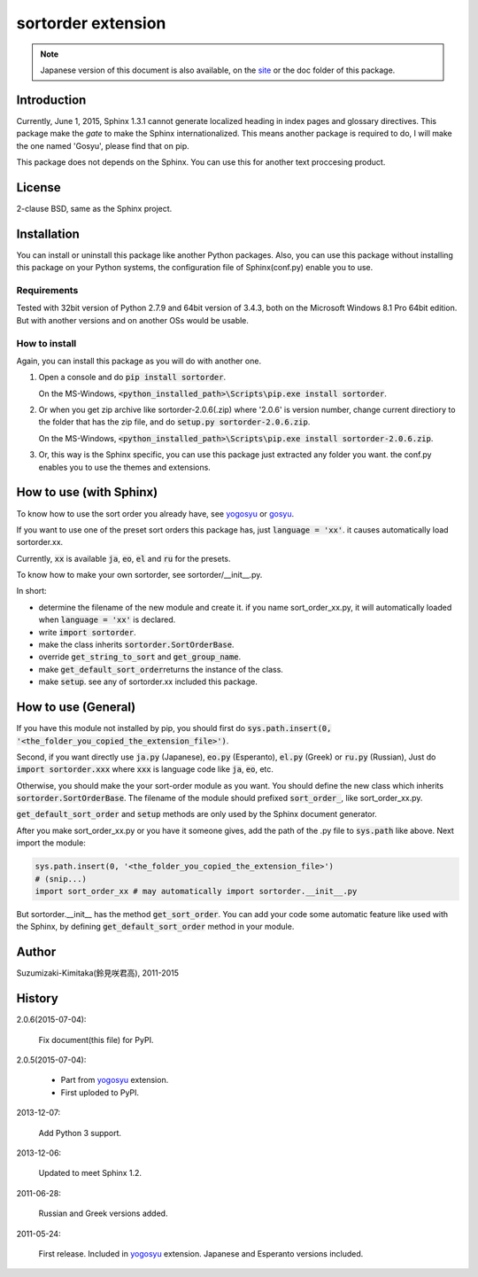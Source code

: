 sortorder extension
====================

.. note::

   Japanese version of this document is also available, on the `site <http://h12u.com/sphinx/sortorder/README_ja.html>`_ or the doc folder of this package.

.. role:: fn_rst

Introduction
------------
Currently, June 1, 2015, Sphinx 1.3.1 cannot generate localized heading in
index pages and glossary directives. This package make the *gate* to make
the Sphinx internationalized. This means another package is required to
do, I will make the one named 'Gosyu', please find that on pip.

This package does not depends on the Sphinx. You can use this for another
text proccesing product.

License
-------
2-clause BSD, same as the Sphinx project.

Installation
------------
You can install or uninstall this package like another Python packages.
Also, you can use this package without installing this package on your Python
systems, the configuration file of Sphinx(:fn_rst:`conf.py`) enable you to use.

Requirements
............
Tested with 32bit version of Python 2.7.9 and 64bit version of 3.4.3,
both on the Microsoft Windows 8.1 Pro 64bit edition.
But with another versions and on another OSs would be usable.

How to install
..............
Again, you can install this package as you will do with another one.

#. Open a console and do :code:`pip install sortorder`.

   On the MS-Windows,
   :code:`<python_installed_path>\Scripts\pip.exe install sortorder`.

#. Or when you get zip archive like :fn_rst:`sortorder-2.0.6(.zip)`
   where '2.0.6' is version number,
   change current directiory to the folder that has the zip file,
   and do :code:`setup.py sortorder-2.0.6.zip`.

   On the MS-Windows,
   :code:`<python_installed_path>\Scripts\pip.exe install sortorder-2.0.6.zip`.

#. Or, this way is the Sphinx specific, you can use this package just extracted
   any folder you want. the :fn_rst:`conf.py` enables you to use the themes and
   extensions.

How to use (with Sphinx)
------------------------
To know how to use the sort order you already have, see yogosyu_ or gosyu_.

If you want to use one of the preset sort orders this package has, just
:code:`language = 'xx'`. it causes automatically load :fn_rst:`sortorder.xx`.

Currently, :code:`xx` is available :code:`ja`, :code:`eo`, :code:`el` and
:code:`ru` for the presets.

To know how to make your own sortorder, see :fn_rst:`sortorder/__init__.py`.

In short:

- determine the filename of the new module and create it.
  if you name :fn_rst:`sort_order_xx.py`, it will automatically loaded
  when :code:`language = 'xx'` is declared.
- write :code:`import sortorder`.
- make the class inherits :code:`sortorder.SortOrderBase`.
- override :code:`get_string_to_sort` and :code:`get_group_name`.
- make :code:`get_default_sort_order`\ returns the instance of the class.
- make :code:`setup`. see any of :fn_rst:`sortorder.xx` included this package.

How to use (General)
--------------------
If you have this module not installed by pip, you should first do
:code:`sys.path.insert(0, '<the_folder_you_copied_the_extension_file>')`.

Second, if you want directly use :code:`ja.py` (Japanese), :code:`eo.py` (Esperanto), 
:code:`el.py` (Greek) or :code:`ru.py` (Russian), Just do :code:`import sortorder.xxx`
where :code:`xxx` is language code like :code:`ja`, :code:`eo`, etc.

Otherwise, you should make the your sort-order module as you want.
You should define the new class which inherits
:code:`sortorder.SortOrderBase`. The filename of the module should
prefixed :code:`sort_order_`, like :fn_rst:`sort_order_xx.py`.

:code:`get_default_sort_order` and :code:`setup` methods are only used by
the Sphinx document generator.

After you make :fn_rst:`sort_order_xx.py` or you have it someone gives, add the path
of the \.py file to :code:`sys.path` like above. Next import the module:

.. code-block:: python

   sys.path.insert(0, '<the_folder_you_copied_the_extension_file>')
   # (snip...)
   import sort_order_xx # may automatically import sortorder.__init__.py

But :fn_rst:`sortorder.__init__` has the method :code:`get_sort_order`.
You can add your code some automatic feature like used with the Sphinx,
by defining :code:`get_default_sort_order` method in your module.

Author
------
Suzumizaki-Kimitaka(鈴見咲君高), 2011-2015

History
-------
2.0.6(2015-07-04):

  Fix document(this file) for PyPI.

2.0.5(2015-07-04):

  - Part from yogosyu_ extension.
  - First uploded to PyPI.

2013-12-07:

  Add Python 3 support.

2013-12-06:

  Updated to meet Sphinx 1.2.

2011-06-28:

  Russian and Greek versions added.

2011-05-24:

  First release. Included in yogosyu_ extension.
  Japanese and Esperanto versions included.

.. _yogosyu: https://pypi.python.org/pypi/yogosyu
.. _gosyu: https://pypi.python.org/pypi/gosyu

